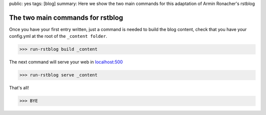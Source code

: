 public: yes
tags: [blog]
summary: Here we show the two main commands for this adaptation of Armin Ronacher's rstblog

The two main commands for rstblog
==================================

Once you have your first entry written, just a command is needed to build the blog content, check that you have your config.yml at the root of the ``_content folder``.

>>> run-rstblog build _content

The next command will serve your web in `localhost:500 <http://localhost:5000>`_

>>> run-rstblog serve _content


That's all!

>>> BYE

